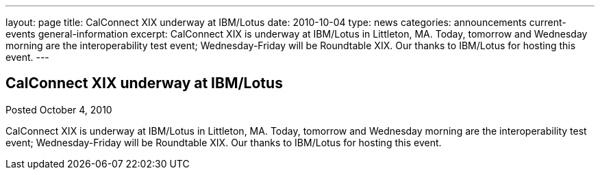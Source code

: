 ---
layout: page
title: CalConnect XIX underway at IBM/Lotus
date: 2010-10-04
type: news
categories: announcements current-events general-information
excerpt: CalConnect XIX is underway at IBM/Lotus in Littleton, MA. Today, tomorrow and Wednesday morning are the interoperability test event; Wednesday-Friday will be Roundtable XIX. Our thanks to IBM/Lotus for hosting this event.
---

== CalConnect XIX underway at IBM/Lotus

Posted October 4, 2010 

CalConnect XIX is underway at IBM/Lotus in Littleton, MA. Today, tomorrow and Wednesday morning are the interoperability test event; Wednesday-Friday will be Roundtable XIX. Our thanks to IBM/Lotus for hosting this event.


